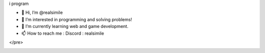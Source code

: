 i program
|image0|

.. raw:: html

   <div>
     <a href="https://github.com/fgsoftware1">
     <img height="180em" src="https://github-readme-stats.vercel.app/api?username=realsimile&show_icons=true&theme=radical"/>
     <img height="180em" src="https://github-readme-stats.vercel.app/api/top-langs/?username=realsimile&layout=compact&langs_count=15&theme=radical"/>
   </div>
  <pre>
- 👋 Hi, I’m @realsimile
- 👀 I’m interested in programming and solving problems!
- 🌱 I’m currently learning web and game development.
- 📫 How to reach me : Discord : realsimile
</pre>

.. _section-0:
   
.. |image0| image:: https://img.shields.io/badge/paypal-donate-yellow?style=flat-square&logo=Paypal
   :target: https://paypal.me/lambarini
   
.. |Snake animation| image:: https://github.com/fgsoftware1/lambarini/blob/output/github-contribution-grid-snake.svg
